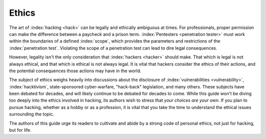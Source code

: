 Ethics
======

The art of :index:`hacking <hack>` can be legally and ethically ambiguous at times. For professionals, proper permission can make the difference between a paycheck and a prison term. :index:`Pentesters <penetration tester>` must work within the boundaries of a defined :index:`scope`, which provides the parameters and restrictions of the :index:`penetration test`. Violating the scope of a penetration test can lead to dire legal consequences.

However, legality isn't the only consideration that :index:`hackers <hacker>` should make. That which is legal is not always ethical, and that which is ethical is not always legal. It is vital that hackers consider the ethics of their actions, and the potential consequences those actions may have in the world.

The subject of ethics weighs heavily into discussions about the disclosure of :index:`vulnerabilities <vulnerability>`, :index:`hacktivism`, state-sponsored cyber-warfare, "hack-back" legislation, and many others. These subjects have been debated for decades, and will likely continue to be debated for decades to come. While this guide won't be diving too deeply into the ethics involved in hacking, its authors wish to stress that `your choices are your own`. If you plan to pursue hacking, whether as a hobby or as a profession, it is vital that you take the time to understand the ethical issues surrounding the topic.

The authors of this guide urge its readers to cultivate and abide by a strong code of personal ethics, not just for hacking, but for life.
